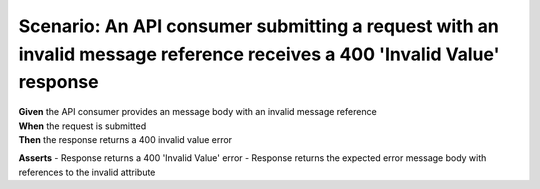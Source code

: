 Scenario: An API consumer submitting a request with an invalid message reference receives a 400 'Invalid Value' response
========================================================================================================================

| **Given** the API consumer provides an message body with an invalid message reference
| **When** the request is submitted
| **Then** the response returns a 400 invalid value error

**Asserts**
- Response returns a 400 'Invalid Value' error
- Response returns the expected error message body with references to the invalid attribute

